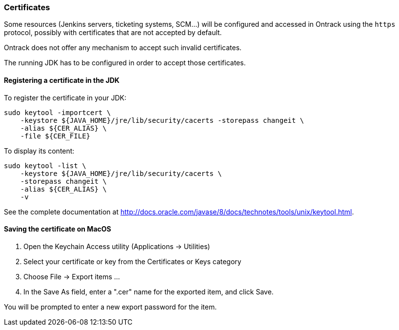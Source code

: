 [[appendix-certificates]]
=== Certificates

Some resources (Jenkins servers, ticketing systems, SCM...) will be configured and accessed in Ontrack using the
`https` protocol, possibly with certificates that are not accepted by default.

Ontrack does not offer any mechanism to accept such invalid certificates.

The running JDK has to be configured in order to accept those certificates.

[[appendix-certificates-registration]]
==== Registering a certificate in the JDK

To register the certificate in your JDK:

[source,bash]
----
sudo keytool -importcert \
    -keystore ${JAVA_HOME}/jre/lib/security/cacerts -storepass changeit \
    -alias ${CER_ALIAS} \
    -file ${CER_FILE}
----

To display its content:

[source,bash]
----
sudo keytool -list \
    -keystore ${JAVA_HOME}/jre/lib/security/cacerts \
    -storepass changeit \
    -alias ${CER_ALIAS} \
    -v
----

See the complete documentation at http://docs.oracle.com/javase/8/docs/technotes/tools/unix/keytool.html.

[[appendix-certificates-saving]]
==== Saving the certificate on MacOS

1. Open the Keychain Access utility (Applications -> Utilities)
2. Select your certificate or key from the Certificates or Keys category
3. Choose File -> Export items ...
4. In the Save As field, enter a ".cer" name for the exported item, and click Save.

You will be prompted to enter a new export password for the item.
